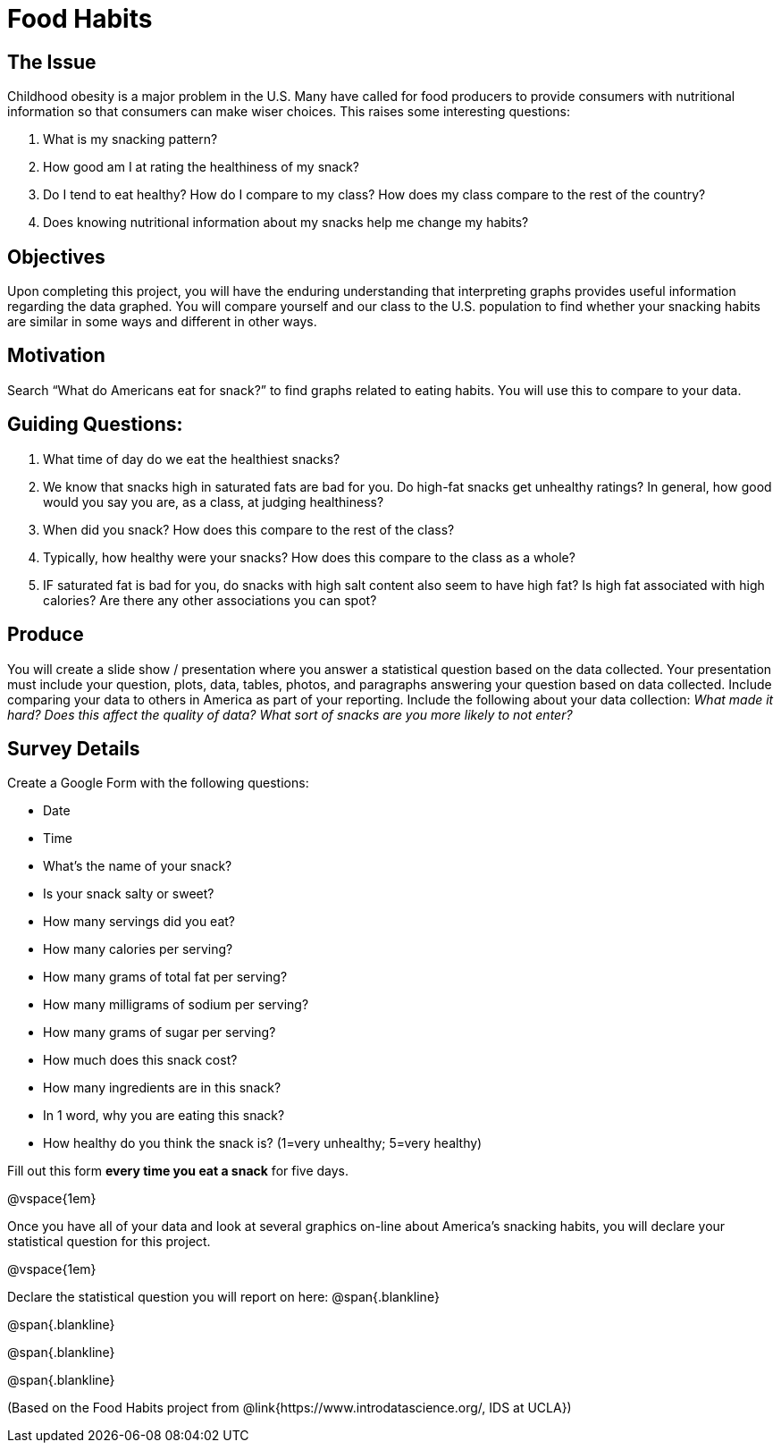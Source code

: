 = Food Habits

== The Issue

Childhood obesity is a major problem in the U.S. Many have called for food producers to provide consumers with nutritional information so that consumers can make wiser choices. This raises some interesting questions:

. What is my snacking pattern?
. How good am I at rating the healthiness of my snack?
. Do I tend to eat healthy? How do I compare to my class? How does my class compare to the rest of the country?
. Does knowing nutritional information about my snacks help me change my habits?

== Objectives

Upon completing this project, you will have the enduring understanding that interpreting graphs provides useful information regarding the data graphed. You will compare yourself and our class to the U.S. population to find whether your snacking habits are similar in some ways and different in other ways.

== Motivation

Search “What do Americans eat for snack?” to find graphs related to eating habits. You will use this to compare to your data.


== Guiding Questions:

. What time of day do we eat the healthiest snacks?
. We know that snacks high in saturated fats are bad for you. Do high-fat snacks get unhealthy ratings? In general, how good would you say you are, as a class, at judging healthiness?
. When did you snack? How does this compare to the rest of the class?
. Typically, how healthy were your snacks? How does this compare to the class as a whole?
. IF saturated fat is bad for you, do snacks with high salt content also seem to have high fat? Is high fat associated with high calories? Are there any other associations you can spot?

== Produce

You will create a slide show / presentation where you answer a statistical question based on the data collected. Your presentation must include your question, plots, data, tables, photos, and paragraphs answering your question based on data collected. Include comparing your data to others in America as part of your reporting. Include the following about your data collection: _What made it hard? Does this affect the quality of data? What sort of snacks are you more likely to not enter?_

== Survey Details

Create a Google Form with the following questions:

- Date
- Time
- What's the name of your snack?
- Is your snack salty or sweet?
- How many servings did you eat?
- How many calories per serving?
- How many grams of total fat per serving?
- How many milligrams of sodium per serving?
- How many grams of sugar per serving?
- How much does this snack cost? 
- How many ingredients are in this snack?
- In 1 word, why you are eating this snack?
- How healthy do you think the snack is? (1=very unhealthy; 5=very healthy)

Fill out this form *every time you eat a snack* for five days. 

@vspace{1em}

Once you have all of your data and look at several graphics on-line about America’s snacking habits, you will declare your statistical question for this project. 

@vspace{1em}

Declare the statistical question you will report on here:
@span{.blankline}

@span{.blankline}

@span{.blankline}

@span{.blankline}

(Based on the Food Habits project from @link{https://www.introdatascience.org/, IDS at UCLA})